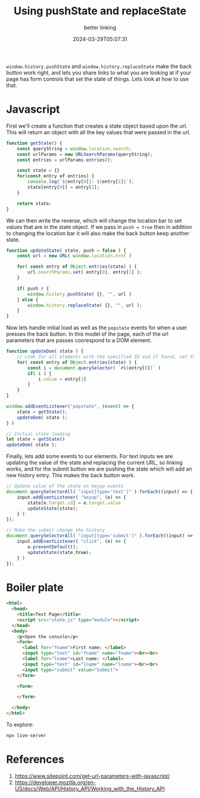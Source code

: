 #+title: Using pushState and replaceState
#+subtitle: better linking
#+tags[]: javascript
#+date: 2024-03-29T05:07:31

=window.history.pushState= and =window.history.replaceState= make the back
button work right, and lets you share links to what you are looking at
if your page has form controls that set the state of things.  Lets
look at how to use that.

* Javascript
First we'll create a function that creates a state object based upon
the url.  This will return an object with all the key values that were
passed in the url.

#+begin_src javascript :tangle state.js
  function getState() {
      const queryString = window.location.search;
      const urlParams = new URLSearchParams(queryString);
      const entries = urlParams.entries();

      const state = {}
      for(const entry of entries) {
          console.log(`${entry[0]}: ${entry[1]}`);
          state[entry[0]] = entry[1];
      }

      return state;
  }
  
#+end_src

We can then write the reverse, which will change the location bar to
set values that are in the state object.  If we pass in =push = true=
then in addition to changing the location bar it will also make the
back button keep another state.

#+begin_src javascript :tangle state.js  
  function updateState( state, push = false ) {
      const url = new URL( window.location.href )

      for( const entry of Object.entries(state) ) {
          url.searchParams.set( entry[0], entry[1] );
      }

      if( push ) {
          window.history.pushState( {}, "", url )
      } else {
          window.history.replaceState( {}, "", url );
      }
  }
  
#+end_src

Now lets handle initial load as well as the =popstate= events for when a
user presses the back button.  In this model of the page, each of the
url parameters that are passes coorespond to a DOM element.

#+begin_src javascript :tangle state.js
  function updateDom( state ) {
      // Look for all elements with the specified ID and if found, set the value
      for( const entry of Object.entries(state) ) {
          const i = document.querySelector( `#${entry[0]}` )
          if( i ) {
              i.value = entry[1]
          }
      }
  }

  window.addEventListener("popstate", (event) => {
      state = getState();
      updateDom( state );
  } )

  // Initial state loading
  let state = getState()
  updateDom( state );

  #+end_src

  Finally, lets add some events to our elements.  For text inputs we
  are updating the value of the state and replacing the current URL,
  so linking works, and for the submit button we are pushing the state
  which will add an new history entry.  This makes the back button
  work.
  
  #+begin_src javascript :tangle state.js
  // Update value of the state on keyup events
  document.querySelectorAll( "input[type='text']" ).forEach((input) => {
      input.addEventListener( "keyup", (e) => {
          state[e.target.id] = e.target.value
          updateState(state);
      } )
  });

  // Make the submit change the history
  document.querySelectorAll( "input[type='submit']" ).forEach((input) => {
      input.addEventListener( "click", (e) => {
          e.preventDefault();
          updateState(state,true);
      } )
  });

#+end_src

* Boiler plate

#+begin_src html :tangle index.html
  <html>
    <head>
      <title>Test Page</title>
      <script src="state.js" type="module"></script>
    </head>
    <body>
      <p>Open the console</p>
      <form>
        <label for="fname">First name: </label>
        <input type="text" id="fname" name="fname"><br><br>
        <label for="lname">Last name: </label>
        <input type="text" id="lname" name="lname"><br><br>
        <input type="submit" value="Submit">
      </form>

      <form>
        
      </form>
        
    </body>
  </html>
#+end_src

To explore:

#+begin_src bash
  npx live-server
#+end_src

* References

1. https://www.sitepoint.com/get-url-parameters-with-javascript/
1. https://developer.mozilla.org/en-US/docs/Web/API/History_API/Working_with_the_History_API   
   
# Local Variables:
# eval: (add-hook 'after-save-hook (lambda ()(org-babel-tangle)) nil t)
# End:


